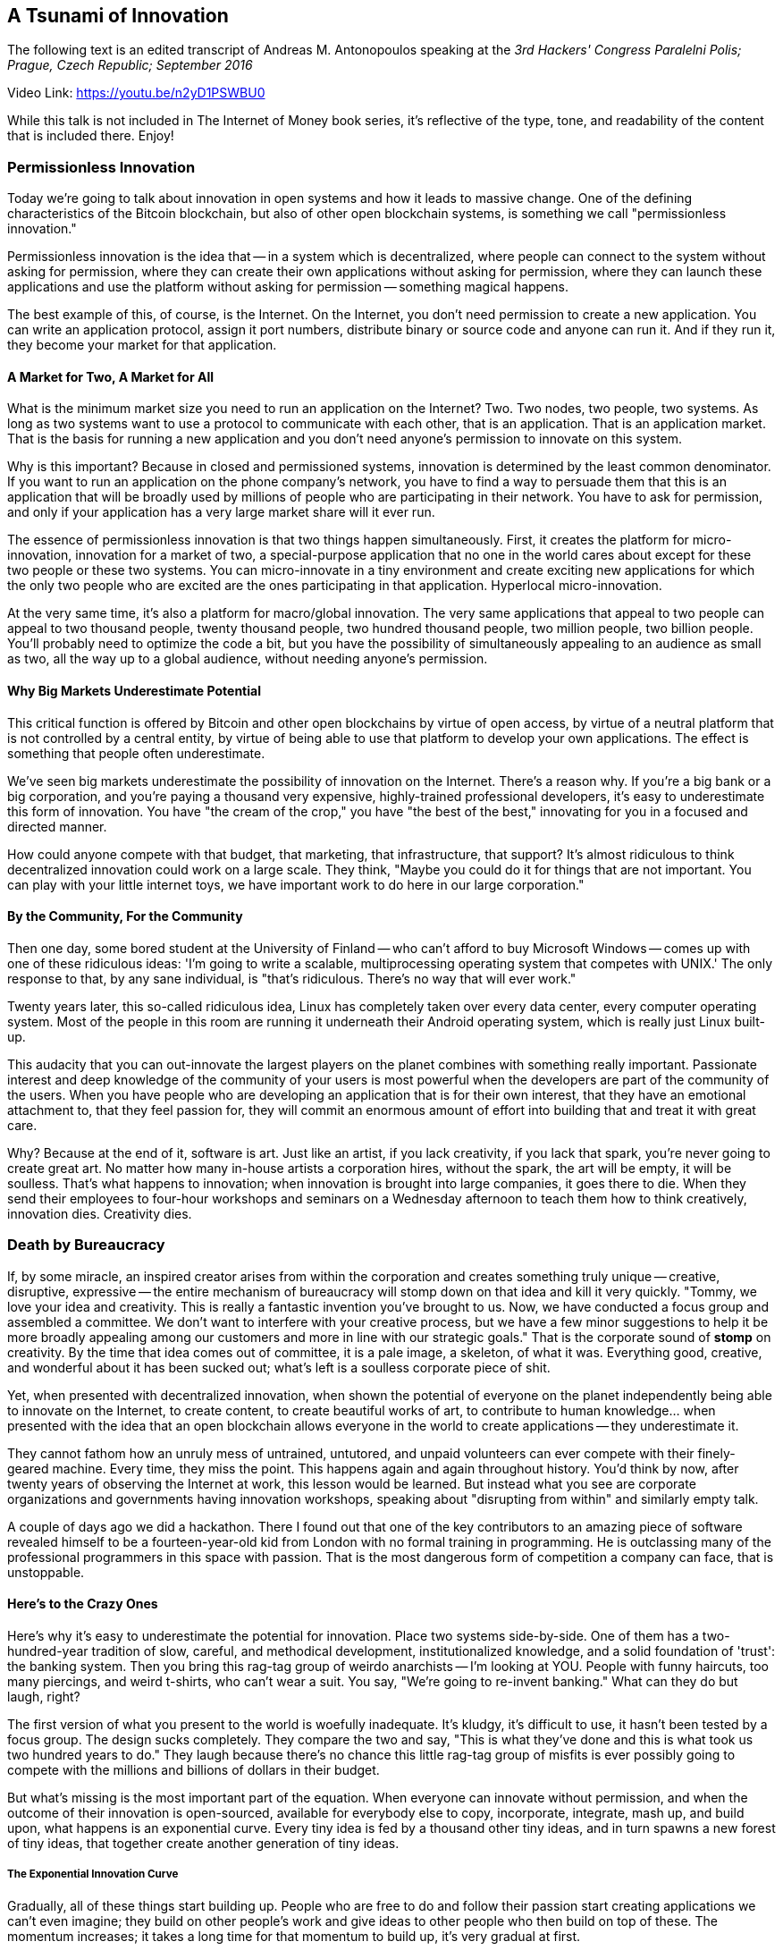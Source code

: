 == A Tsunami of Innovation
The following text is an edited transcript of Andreas M. Antonopoulos speaking at the _3rd Hackers' Congress Paralelni Polis; Prague, Czech Republic; September 2016_

Video Link: https://youtu.be/n2yD1PSWBU0

While this talk is not included in The Internet of Money book series, it's reflective of the type, tone, and readability of the content that is included there. Enjoy!

=== Permissionless Innovation

Today we're going to talk about innovation in open systems and how it leads to massive change. One of the defining characteristics of the Bitcoin blockchain, but also of other open blockchain systems, is something we call "permissionless innovation."

Permissionless innovation is the idea that -- in a system which is decentralized, where people can connect to the system without asking for permission, where they can create their own applications without asking for permission, where they can launch these applications and use the platform without asking for permission -- something magical happens.

The best example of this, of course, is the Internet. On the Internet, you don't need permission to create a new application. You can write an application protocol, assign it port numbers, distribute binary or source code and anyone can run it. And if they run it, they become your market for that application.

==== A Market for Two, A Market for All

What is the minimum market size you need to run an application on the Internet? Two. Two nodes, two people, two systems. As long as two systems want to use a protocol to communicate with each other, that is an application. That is an application market. That is the basis for running a new application and you don't need anyone's permission to innovate on this system.

Why is this important? Because in closed and permissioned systems, innovation is determined by the least common denominator. If you want to run an application on the phone company's network, you have to find a way to persuade them that this is an application that will be broadly used by millions of people who are participating in their network. You have to ask for permission, and only if your application has a very large market share will it ever run.

The essence of permissionless innovation is that two things happen simultaneously. First, it creates the platform for micro-innovation, innovation for a market of two, a special-purpose application that no one in the world cares about except for these two people or these two systems. You can micro-innovate in a tiny environment and create exciting new applications for which the only two people who are excited are the ones participating in that application. Hyperlocal micro-innovation.

At the very same time, it's also a platform for macro/global innovation. The very same applications that appeal to two people can appeal to two thousand people, twenty thousand people, two hundred thousand people, two million people, two billion people. You'll probably need to optimize the code a bit, but you have the possibility of simultaneously appealing to an audience as small as two, all the way up to a global audience, without needing anyone's permission.

==== Why Big Markets Underestimate Potential

This critical function is offered by Bitcoin and other open blockchains by virtue of open access, by virtue of a neutral platform that is not controlled by a central entity, by virtue of being able to use that platform to develop your own applications. The effect is something that people often underestimate.

We've seen big markets underestimate the possibility of innovation on the Internet. There's a reason why. If you're a big bank or a big corporation, and you're paying a thousand very expensive, highly-trained professional developers, it's easy to underestimate this form of innovation. You have "the cream of the crop," you have "the best of the best," innovating for you in a focused and directed manner.

How could anyone compete with that budget, that marketing, that infrastructure, that support? It's almost ridiculous to think decentralized innovation could work on a large scale. They think, "Maybe you could do it for things that are not important. You can play with your little internet toys, we have important work to do here in our large corporation."

==== By the Community, For the Community

Then one day, some bored student at the University of Finland -- who can't afford to buy Microsoft Windows -- comes up with one of these ridiculous ideas: 'I'm going to write a scalable, multiprocessing operating system that competes with UNIX.' The only response to that, by any sane individual, is "that's ridiculous. There's no way that will ever work."

Twenty years later, this so-called ridiculous idea, Linux has completely taken over every data center, every computer operating system. Most of the people in this room are running it underneath their Android operating system, which is really just Linux built-up.

This audacity that you can out-innovate the largest players on the planet combines with something really important. Passionate interest and deep knowledge of the community of your users is most powerful when the developers are part of the community of the users. When you have people who are developing an application that is for their own interest, that they have an emotional attachment to, that they feel passion for, they will commit an enormous amount of effort into building that and treat it with great care.

Why? Because at the end of it, software is art. Just like an artist, if you lack creativity, if you lack that spark, you're never going to create great art. No matter how many in-house artists a corporation hires, without the spark, the art will be empty, it will be soulless. That's what happens to innovation; when innovation is brought into large companies, it goes there to die. When they send their employees to four-hour workshops and seminars on a Wednesday afternoon to teach them how to think creatively, innovation dies. Creativity dies.

=== Death by Bureaucracy

If, by some miracle, an inspired creator arises from within the corporation and creates something truly unique -- creative, disruptive, expressive -- the entire mechanism of bureaucracy will stomp down on that idea and kill it very quickly. "Tommy, we love your idea and creativity. This is really a fantastic invention you've brought to us. Now, we have conducted a focus group and assembled a committee. We don't want to interfere with your creative process, but we have a few minor suggestions to help it be more broadly appealing among our customers and more in line with our strategic goals." That is the corporate sound of *stomp* on creativity. By the time that idea comes out of committee, it is a pale image, a skeleton, of what it was. Everything good, creative, and wonderful about it has been sucked out; what's left is a soulless corporate piece of shit.

Yet, when presented with decentralized innovation, when shown the potential of everyone on the planet independently being able to innovate on the Internet, to create content, to create beautiful works of art, to contribute to human knowledge... when presented with the idea that an open blockchain allows everyone in the world to create applications -- they underestimate it.

They cannot fathom how an unruly mess of untrained, untutored, and unpaid volunteers can ever compete with their finely-geared machine. Every time, they miss the point. This happens again and again throughout history. You'd think by now, after twenty years of observing the Internet at work, this lesson would be learned. But instead what you see are corporate organizations and governments having innovation workshops, speaking about "disrupting from within" and similarly empty talk.

A couple of days ago we did a hackathon. There I found out that one of the key contributors to an amazing piece of software revealed himself to be a fourteen-year-old kid from London with no formal training in programming. He is outclassing many of the professional programmers in this space with passion. That is the most dangerous form of competition a company can face, that is unstoppable.

==== Here's to the Crazy Ones

Here's why it's easy to underestimate the potential for innovation. Place two systems side-by-side. One of them has a two-hundred-year tradition of slow, careful, and methodical development, institutionalized knowledge, and a solid foundation of 'trust': the banking system. Then you bring this rag-tag group of weirdo anarchists -- I'm looking at YOU. People with funny haircuts, too many piercings, and weird t-shirts, who can't wear a suit. You say, "We're going to re-invent banking." What can they do but laugh, right?

The first version of what you present to the world is woefully inadequate. It's kludgy, it's difficult to use, it hasn't been tested by a focus group. The design sucks completely. They compare the two and say, "This is what they've done and this is what took us two hundred years to do." They laugh because there's no chance this little rag-tag group of misfits is ever possibly going to compete with the millions and billions of dollars in their budget.

But what's missing is the most important part of the equation. When everyone can innovate without permission, and when the outcome of their innovation is open-sourced, available for everybody else to copy, incorporate, integrate, mash up, and build upon, what happens is an exponential curve. Every tiny idea is fed by a thousand other tiny ideas, and in turn spawns a new forest of tiny ideas, that together create another generation of tiny ideas.

===== The Exponential Innovation Curve

Gradually, all of these things start building up. People who are free to do and follow their passion start creating applications we can't even imagine; they build on other people's work and give ideas to other people who then build on top of these. The momentum increases; it takes a long time for that momentum to build up, it's very gradual at first.

The key characteristic of an exponential curve is that, for the majority of its life cycle, it appears to be a slowly climbing, horizontal line. It looks like it's taking a very long time to catch up with that plateau of two hundred years of innovation. Then, surprise! Here's the one thing I can tell you about exponential curves: they have an elbow, and the elbow is the inflection point where the horizontal becomes vertical, where all the cumulative momentum building and building suddenly reaches that critical point. It starts accelerating faster and faster.

It takes a very long time for these applications to reach parity, to appear to do the same thing that the established industry does. But the thing about an exponential curve is that one month after reaching parity, it's grown by an order of magnitude; in one year, it's grown by two orders of magnitude. While the traditional institution continues its slow horizontal curve, the exponential curve suddenly turns vertical.

We've seen this happen on the Internet. We've seen this happen throughout many technologies in our lifetime. Ray Kurzweil, an esteemed author and futurist, has written a fantastic work called "The Singularity Is Near." I spoke recently at the Singularity University, which is an organization founded by Ray Kurzweil, and much of the discussion focused on issues of exponential growth. These exponential curves can be seen in many places in our post-industrial society: the acceleration of density of computer chips, computer memory, speed of processing, amount of data you can send through communication, the number of documents on the web, the number of documents on Wikipedia, the number of people connected to the Internet, the number of Internet-Of-Things systems connected to each other, the number of people working on Bitcoin, the number of contributions to Bitcoin Core, and the number of alternative blockchains poking up. All of these lines have one thing in common: they exhibit an exponential curve.

When we look at these things through our human eyes, we tend to massively underestimate the impact of these exponential curves because we cannot fathom exponential growth. It is alien to nature, it only happens in very limited circumstances and it's always surprising. We extrapolate linearly; we see the past and we think that it will continue at the same pace in the future. What we miss is the elbow in the curve, when things turn vertical.

The amount of data that you could fit on a storage device in the '60s was pitiful. You can watch photos online of IBM unloading a 5 MB hard drive from a truck, with four people carrying it. It takes a very long time to go from 5 MBs to 10 MBs to 100 MBs, but before long you stop counting in megabytes and you're counting in gigabytes, then terabytes, and the curve is vertical. We see this with data, we see this with participation on the Internet, and we're beginning to see it with Bitcoin.

==== The Tsunami to Come

I use the phrase "tsunami of innovation" because one characteristic of a tsunami -- a wave in the ocean, a massive disturbance in the liquid structure of the ocean -- is that the wave propagation happens at depth. If you're a fisherman and you're five hundred miles out from the coast, a tsunami passes and you can't even distinguish it from the other waves. It's a little slosh that passes you by; there's two hundred feet of slosh underneath that you can't see, and it's held at depth.

Then the wave reaches the continental shelf. As it hits the edge of the continental shelf, it climbs, and by the time it hits the beach, it's two hundred feet high. If you were looking out in the ocean, it's like, "Oh, it's a little wave... Oh, it's a medium wave... Oh, it's a big wave- oh shit, run for the hills!"

This is going to be the experience of institutionalized banking.

This is going to be the experience of institutional regulation. This is going to be the experience of decentralized innovation on the Web. This is going to be the experience of applications of trust. This is going to be the experience of the blockchain-powered Internet-of-Things. Every organization that is observing this is going to say, "Oh, it's an interesting concept... Oh, it's kind of very interesting... Oh, it's getting kind of bigger...Oh shit! Run for the hills!"s

The first indication you have, in fact, is that the water recedes. That's the wrong time to go sunbathing on the beach. Right now, it is very easy to underestimate the innovative potential of Bitcoin. Right now, you see the early-stage prototype. Right now, you see the beginnings of a system that has some promise; but its biggest promise is not in what is there, it's in what is to come. The reason the promise lies in what is to come, is because of the power of innovation without permission by individuals who have a particular interest. An interest that is not served, and will never be served, by the current system.

==== Hyperlocal Solutions

Let's look at just one example. Let's say you're a person with special needs. You have challenges with your hearing or sight; you have a cognitive problem, difficulty with numbers (_dysnumeria_) or with words (_dyslexia_). What will your bank to do to make your life easier? Can you ask them to modify the online banking application, to make it more suitable to you? Can you ask them to modify their ATMs, to make them more useful to you? With great resistance and delay, they might try to serve you. In fact, they'll be able to do it a lot more easily on the Web than they can do it on their ATM network or their physical locations.

Now imagine what happens if you're a software engineer and you have a special need, or your best friend or your cousin has a special need. You look at Bitcoin and you say, "I don't have a good way of remembering PIN numbers. I would be much better served with pictures of animals." "My friend doesn't have a good way of visualizing small information. She would be better served by the information being magnified." "My cousin doesn't have good understanding of social engineering and cognitive threats. He / she might be better served by community management through a multi-signature approach."

How many people do you need to persuade to write that application? No one. You write it, you improve the world in a tiny way for one person, and others will find it. They will say, "This is the application I've always been looking for! I have now been empowered by the innovation of a complete stranger, and I can use it."

The tsunami builds, and the momentum builds, and every single developer operating in this space. We're not solving big, universal problems; we're solving small, local problems that matter to us. We control where we want to invest our creative energy and our passion. There is nothing in the world that can stop that energy once it gains momentum.

*It is an absolute tsunami of innovation and it is coming.*

Thank you.
